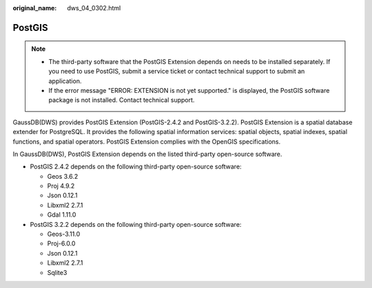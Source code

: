 :original_name: dws_04_0302.html

.. _dws_04_0302:

PostGIS
=======

.. note::

   -  The third-party software that the PostGIS Extension depends on needs to be installed separately. If you need to use PostGIS, submit a service ticket or contact technical support to submit an application.
   -  If the error message "ERROR: EXTENSION is not yet supported." is displayed, the PostGIS software package is not installed. Contact technical support.

GaussDB(DWS) provides PostGIS Extension (PostGIS-2.4.2 and PostGIS-3.2.2). PostGIS Extension is a spatial database extender for PostgreSQL. It provides the following spatial information services: spatial objects, spatial indexes, spatial functions, and spatial operators. PostGIS Extension complies with the OpenGIS specifications.

In GaussDB(DWS), PostGIS Extension depends on the listed third-party open-source software.

-  PostGIS 2.4.2 depends on the following third-party open-source software:

   -  Geos 3.6.2
   -  Proj 4.9.2
   -  Json 0.12.1
   -  Libxml2 2.7.1
   -  Gdal 1.11.0

-  PostGIS 3.2.2 depends on the following third-party open-source software:

   -  Geos-3.11.0
   -  Proj-6.0.0
   -  Json 0.12.1
   -  Libxml2 2.7.1
   -  Sqlite3
